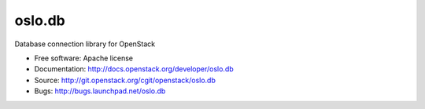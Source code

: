 =========
 oslo.db
=========

Database connection library for OpenStack

* Free software: Apache license
* Documentation: http://docs.openstack.org/developer/oslo.db
* Source: http://git.openstack.org/cgit/openstack/oslo.db
* Bugs: http://bugs.launchpad.net/oslo.db
